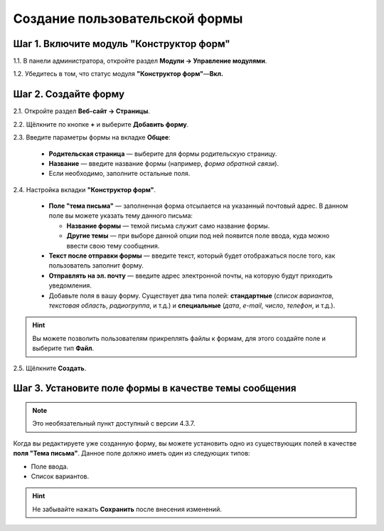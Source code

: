 *******************************
Создание пользовательской формы
*******************************

=========================================
Шаг 1. Включите модуль "Конструктор форм"
=========================================

1.1. В панели администратора, откройте раздел **Модули → Управление модулями**.

1.2. Убедитесь в том, что статус модуля **"Конструктор форм"**—**Вкл.**

=====================
Шаг 2. Создайте форму
=====================

2.1. Откройте раздел **Веб-сайт → Страницы**.

2.2. Щёлкните по кнопке **+** и выберите **Добавить форму**.

2.3. Введите параметры формы на вкладке **Общее**:

     * **Родительская страница** — выберите для формы родительскую страницу.

     * **Название** — введите название формы (например, *форма обратной связи*).

     * Если необходимо, заполните остальные поля.

.. image:: img/form_builder_01.png
	:align: center
	:alt: Введите название формы и выберите родительскую страницу на вкладке "Общее".

2.4. Настройка вкладки **"Конструктор форм"**.

     * **Поле "тема письма"** — заполненная форма отсылается на указанный почтовый адрес. В данном поле вы можете указать тему данного письма:

       * **Название формы** — темой письма служит само название формы.

       * **Другие темы** — при выборе данной опции под ней появится поле ввода, куда можно ввести свою тему сообщения.

     * **Текст после отправки формы** — введите текст, который будет отображаться после того, как пользователь заполнит форму.

     * **Отправлять на эл. почту** — введите адрес электронной почты, на которую будут приходить уведомления.

     * Добавьте поля в вашу форму. Существует два типа полей: **стандартные** (*список вариантов*, *текстовая область*, *радиогруппа*, и т.д.) и **специальные** (*дата*, *e-mail*, *число*, *телефон*, и т.д.).

.. hint::

   Вы можете позволить пользователям прикреплять файлы к формам, для этого создайте поле и выберите тип **Файл**. 

2.5. Щёлкните **Создать**.

.. image:: img/form_builder_02.png
	:align: center
	:alt: Используйте вкладку **Конструктор форм** для уточнения полей формы и почтового адреса, на который следует отправлять заполненные формы.

======================================================
Шаг 3. Установите поле формы в качестве темы сообщения
======================================================

.. note::

    Это необязательный пункт доступный с версии 4.3.7.

Когда вы редактируете уже созданную форму, вы можете установить одно из существующих полей в качестве **поля "Тема письма"**. Данное поле должно иметь один из следующих типов:

* Поле ввода.

* Список вариантов. 

.. hint::

    Не забывайте нажать **Сохранить** после внесения изменений.

.. image:: img/form_builder_03.png
	:align: center
	:alt: После создания формы вы можете установить одно из существующих полей в качестве поля "Тема письма". 

